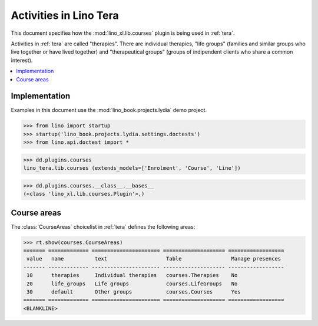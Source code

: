 .. doctest docs/specs/tera/courses.rst
.. _tera.specs.courses:

=======================
Activities in Lino Tera
=======================

This document specifies how the :mod:`lino_xl.lib.courses` plugin is
being used in :ref:`tera`.

Activities in :ref:`tera` are called "therapies". There are individual
therapies, "life groups" (families and similar groups who live
together or have lived together) and "therapeutical groups" (groups of
indipendent clients who share a common interest).


.. contents::
  :local:



Implementation
==============

Examples in this document use the :mod:`lino_book.projects.lydia` demo
project.

>>> from lino import startup
>>> startup('lino_book.projects.lydia.settings.doctests')
>>> from lino.api.doctest import *

>>> dd.plugins.courses
lino_tera.lib.courses (extends_models=['Enrolment', 'Course', 'Line'])

>>> dd.plugins.courses.__class__.__bases__
(<class 'lino_xl.lib.courses.Plugin'>,)
    

Course areas
============

The :class:`CourseAreas` choicelist in :ref:`tera` defines the
following areas:

>>> rt.show(courses.CourseAreas)
======= ============= ====================== ==================== ==================
 value   name          text                   Table                Manage presences
------- ------------- ---------------------- -------------------- ------------------
 10      therapies     Individual therapies   courses.Therapies    No
 20      life_groups   Life groups            courses.LifeGroups   No
 30      default       Other groups           courses.Courses      Yes
======= ============= ====================== ==================== ==================
<BLANKLINE>
        
